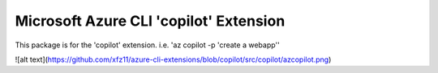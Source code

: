 Microsoft Azure CLI 'copilot' Extension
==========================================

This package is for the 'copilot' extension.
i.e. 'az copilot -p 'create a webapp''

![alt text](https://github.com/xfz11/azure-cli-extensions/blob/copilot/src/copilot/azcopilot.png)